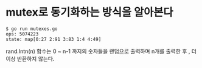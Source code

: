 
* mutex로 동기화하는 방식을 알아본다

#+BEGIN_EXAMPLE
$ go run mutexes.go 
ops: 5074223
state: map[0:27 2:91 3:83 1:4 4:49]
#+END_EXAMPLE

rand.Intn(n) 함수는 0 ~ n-1 까지의 숫자들을 랜덤으로 출력하며
n개를 출력한 후 , 더이상 반환하지 않는다.
